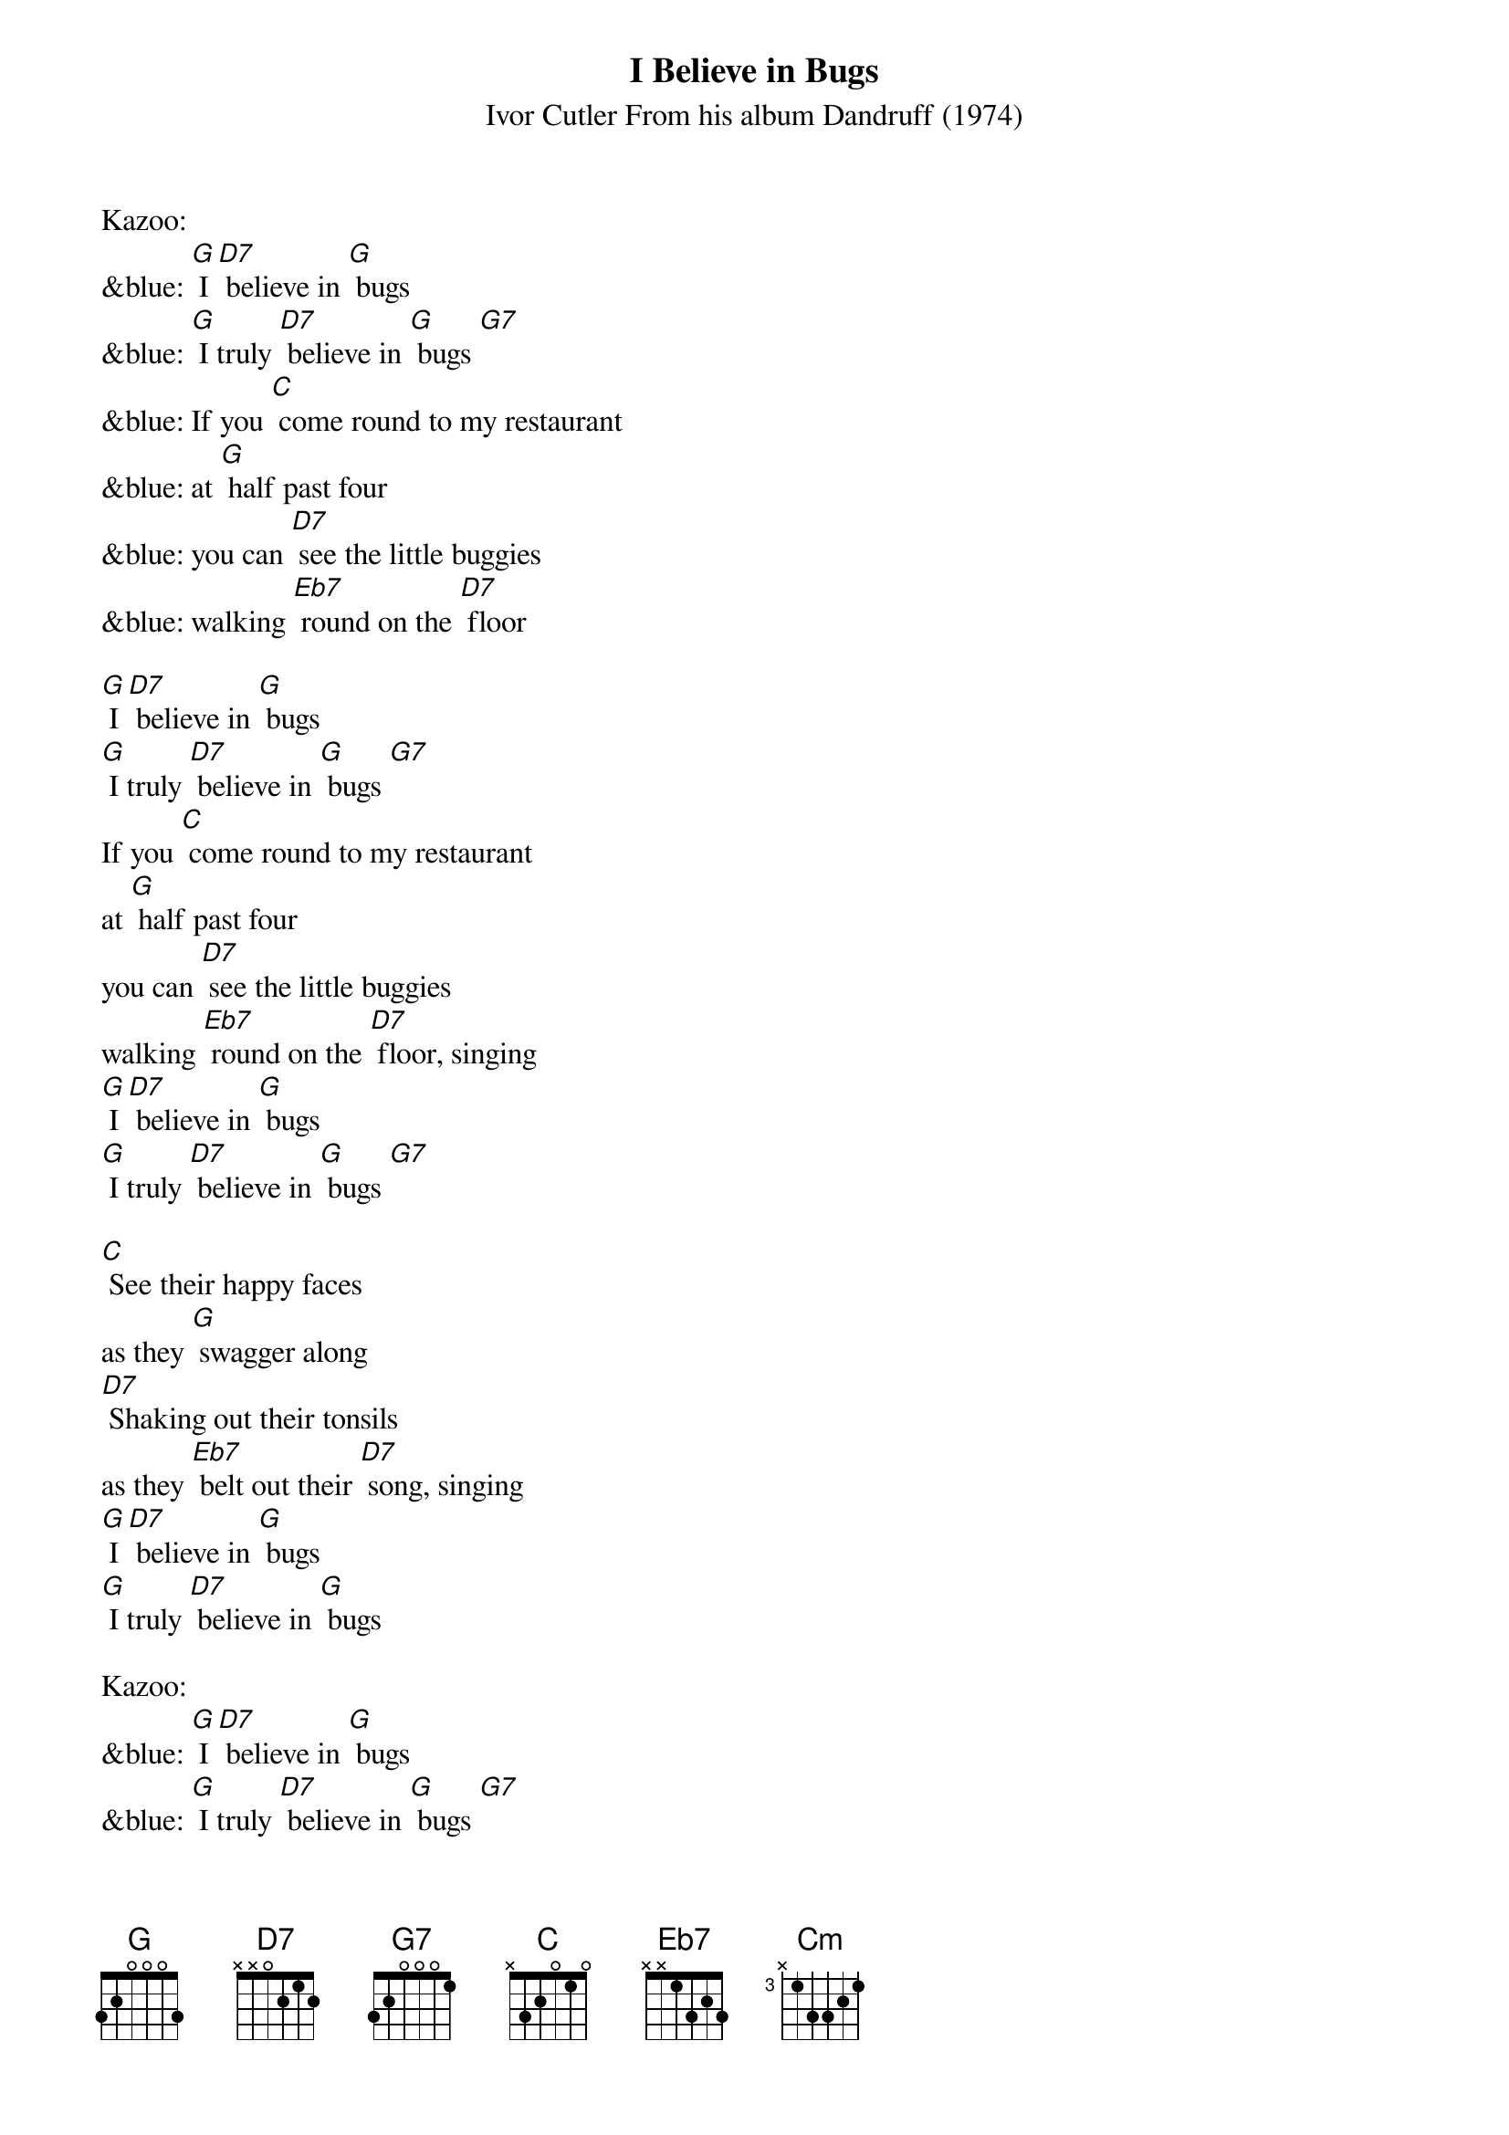 {t: I Believe in Bugs}
{st: Ivor Cutler From his album Dandruff (1974)}

Kazoo:
&blue: [G] I [D7] believe in [G] bugs
&blue: [G] I truly [D7] believe in [G] bugs [G7]
&blue: If you [C] come round to my restaurant
&blue: at [G] half past four
&blue: you can [D7] see the little buggies
&blue: walking [Eb7] round on the [D7] floor

[G] I [D7] believe in [G] bugs
[G] I truly [D7] believe in [G] bugs [G7]
If you [C] come round to my restaurant
at [G] half past four
you can [D7] see the little buggies
walking [Eb7] round on the [D7] floor, singing
[G] I [D7] believe in [G] bugs
[G] I truly [D7] believe in [G] bugs [G7]

[C] See their happy faces
as they [G] swagger along
[D7] Shaking out their tonsils
as they [Eb7] belt out their [D7] song, singing
[G] I [D7] believe in [G] bugs
[G] I truly [D7] believe in [G] bugs

Kazoo:
&blue: [G] I [D7] believe in [G] bugs
&blue: [G] I truly [D7] believe in [G] bugs [G7]
&blue: If you [C] come round to my restaurant
&blue: at [G] half past four
&blue: you can [D7] see the little buggies
&blue: walking [Eb7] round on the [D7] floor
&blue: [G] I [D7] believe in [G] bugs
&blue: [G] I truly [D7] believe in [G] bugs [G7]

When you [C] stop along the seaside
for a [G] snack on the beach
you can [D7] hear the buggies chortle
as they [Eb7] jump out of [D7] reach, singing
[G] I [D7] believe in [G] bugs
[G] I truly [D7] believe in [G] bugs [G7]

[Cm] Lying in the silken [G] ground one day
I shall [Cm] sense the buggies wriggle
as they [Eb7] eat me away, [D7] singing

[G] I [D7] believe in [G]bugs
[G] I truly [D7] believe in [G] bugs [D7]
[G] I truly [D7] believe in [G] bugs [D7] [G]
